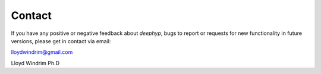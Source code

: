 .. deephyp documentation master file, created by
   sphinx-quickstart on Thu Aug 29 19:50:37 2019.
   You can adapt this file completely to your liking, but it should at least
   contain the root `toctree` directive.

Contact
=======


If you have any positive or negative feedback about *deephyp*, bugs to report or requests for new functionality in future versions, please get in contact via email:

lloydwindrim@gmail.com

Lloyd Windrim Ph.D
